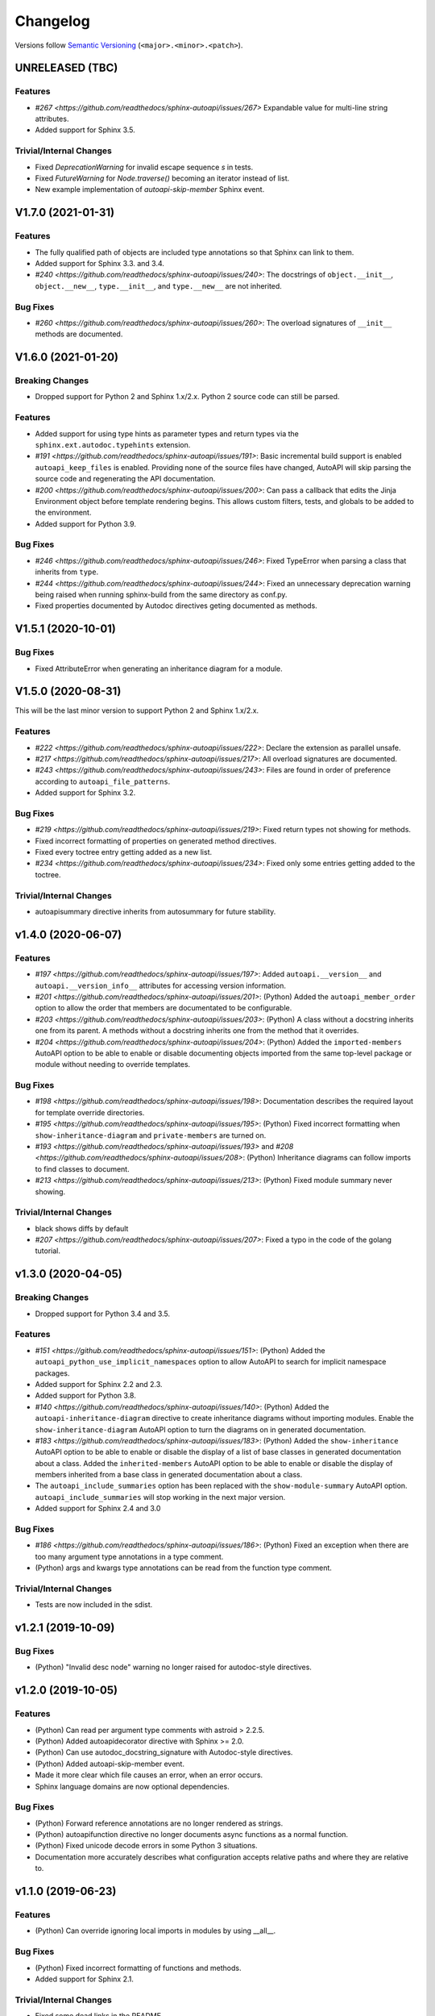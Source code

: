 Changelog
=========

Versions follow `Semantic Versioning <https://semver.org/>`_ (``<major>.<minor>.<patch>``).

UNRELEASED (TBC)
----------------

Features
^^^^^^^^

* `#267 <https://github.com/readthedocs/sphinx-autoapi/issues/267>`
  Expandable value for multi-line string attributes.
* Added support for Sphinx 3.5.

Trivial/Internal Changes
^^^^^^^^^^^^^^^^^^^^^^^^

* Fixed `DeprecationWarning` for invalid escape sequence `\s` in tests.
* Fixed `FutureWarning` for `Node.traverse()` becoming an iterator instead of list.
* New example implementation of `autoapi-skip-member` Sphinx event.


V1.7.0 (2021-01-31)
-------------------

Features
^^^^^^^^

* The fully qualified path of objects are included type annotations
  so that Sphinx can link to them.
* Added support for Sphinx 3.3. and 3.4.
* `#240 <https://github.com/readthedocs/sphinx-autoapi/issues/240>`:
  The docstrings of ``object.__init__``, ``object.__new__``,
  ``type.__init__``, and ``type.__new__`` are not inherited.

Bug Fixes
^^^^^^^^^

* `#260 <https://github.com/readthedocs/sphinx-autoapi/issues/260>`:
  The overload signatures of ``__init__`` methods are documented.


V1.6.0 (2021-01-20)
-------------------

Breaking Changes
^^^^^^^^^^^^^^^^

* Dropped support for Python 2 and Sphinx 1.x/2.x.
  Python 2 source code can still be parsed.

Features
^^^^^^^^

* Added support for using type hints as parameter types and return types
  via the ``sphinx.ext.autodoc.typehints`` extension.
* `#191 <https://github.com/readthedocs/sphinx-autoapi/issues/191>`:
  Basic incremental build support is enabled ``autoapi_keep_files`` is enabled.
  Providing none of the source files have changed,
  AutoAPI will skip parsing the source code and regenerating the API documentation.
* `#200 <https://github.com/readthedocs/sphinx-autoapi/issues/200>`:
  Can pass a callback that edits the Jinja Environment object before
  template rendering begins.
  This allows custom filters, tests, and globals to be added to the environment.
* Added support for Python 3.9.

Bug Fixes
^^^^^^^^^

* `#246 <https://github.com/readthedocs/sphinx-autoapi/issues/246>`:
  Fixed TypeError when parsing a class that inherits from ``type``.
* `#244 <https://github.com/readthedocs/sphinx-autoapi/issues/244>`:
  Fixed an unnecessary deprecation warning being raised when running
  sphinx-build from the same directory as conf.py.
* Fixed properties documented by Autodoc directives geting documented as methods.


V1.5.1 (2020-10-01)
-------------------

Bug Fixes
^^^^^^^^^

* Fixed AttributeError when generating an inheritance diagram for a module.


V1.5.0 (2020-08-31)
-------------------

This will be the last minor version to support Python 2 and Sphinx 1.x/2.x.

Features
^^^^^^^^

* `#222 <https://github.com/readthedocs/sphinx-autoapi/issues/222>`:
  Declare the extension as parallel unsafe.
* `#217 <https://github.com/readthedocs/sphinx-autoapi/issues/217>`:
  All overload signatures are documented.
* `#243 <https://github.com/readthedocs/sphinx-autoapi/issues/243>`:
  Files are found in order of preference according to ``autoapi_file_patterns``.
* Added support for Sphinx 3.2.

Bug Fixes
^^^^^^^^^

* `#219 <https://github.com/readthedocs/sphinx-autoapi/issues/219>`:
  Fixed return types not showing for methods.
* Fixed incorrect formatting of properties on generated method directives.
* Fixed every toctree entry getting added as a new list.
* `#234 <https://github.com/readthedocs/sphinx-autoapi/issues/234>`:
  Fixed only some entries getting added to the toctree.

Trivial/Internal Changes
^^^^^^^^^^^^^^^^^^^^^^^^

* autoapisummary directive inherits from autosummary for future stability.


v1.4.0 (2020-06-07)
-------------------

Features
^^^^^^^^

* `#197 <https://github.com/readthedocs/sphinx-autoapi/issues/197>`: Added
  ``autoapi.__version__`` and ``autoapi.__version_info__`` attributes
  for accessing version information.
* `#201 <https://github.com/readthedocs/sphinx-autoapi/issues/201>`: (Python)
  Added the ``autoapi_member_order`` option to allow the order that members
  are documentated to be configurable.
* `#203 <https://github.com/readthedocs/sphinx-autoapi/issues/203>`: (Python)
  A class without a docstring inherits one from its parent.
  A methods without a docstring inherits one from the method that it overrides.
* `#204 <https://github.com/readthedocs/sphinx-autoapi/issues/204>`: (Python)
  Added the ``imported-members`` AutoAPI option to be able to enable or disable
  documenting objects imported from the same top-level package or module
  without needing to override templates.

Bug Fixes
^^^^^^^^^

* `#198 <https://github.com/readthedocs/sphinx-autoapi/issues/198>`:
  Documentation describes the required layout for template override directories.
* `#195 <https://github.com/readthedocs/sphinx-autoapi/issues/195>`: (Python)
  Fixed incorrect formatting when ``show-inheritance-diagram``
  and ``private-members`` are turned on.
* `#193 <https://github.com/readthedocs/sphinx-autoapi/issues/193>` and
  `#208 <https://github.com/readthedocs/sphinx-autoapi/issues/208>`: (Python)
  Inheritance diagrams can follow imports to find classes to document.
* `#213 <https://github.com/readthedocs/sphinx-autoapi/issues/213>`: (Python)
  Fixed module summary never showing.

Trivial/Internal Changes
^^^^^^^^^^^^^^^^^^^^^^^^

* black shows diffs by default
* `#207 <https://github.com/readthedocs/sphinx-autoapi/issues/207>`:
  Fixed a typo in the code of the golang tutorial.


v1.3.0 (2020-04-05)
-------------------

Breaking Changes
^^^^^^^^^^^^^^^^

* Dropped support for Python 3.4 and 3.5.

Features
^^^^^^^^

* `#151 <https://github.com/readthedocs/sphinx-autoapi/issues/151>`: (Python)
  Added the ``autoapi_python_use_implicit_namespaces`` option to allow
  AutoAPI to search for implicit namespace packages.
* Added support for Sphinx 2.2 and 2.3.
* Added support for Python 3.8.
* `#140 <https://github.com/readthedocs/sphinx-autoapi/issues/140>`: (Python)
  Added the ``autoapi-inheritance-diagram`` directive to create
  inheritance diagrams without importing modules.
  Enable the ``show-inheritance-diagram`` AutoAPI option to
  turn the diagrams on in generated documentation.
* `#183 <https://github.com/readthedocs/sphinx-autoapi/issues/183>`: (Python)
  Added the ``show-inheritance`` AutoAPI option to be able to enable or disable
  the display of a list of base classes in generated documentation about a class.
  Added the ``inherited-members`` AutoAPI option to be able to enable or disable
  the display of members inherited from a base class
  in generated documentation about a class.
* The ``autoapi_include_summaries`` option has been replaced with the
  ``show-module-summary`` AutoAPI option.
  ``autoapi_include_summaries`` will stop working in the next major version.
* Added support for Sphinx 2.4 and 3.0

Bug Fixes
^^^^^^^^^

* `#186 <https://github.com/readthedocs/sphinx-autoapi/issues/186>`: (Python)
  Fixed an exception when there are too many argument type annotations
  in a type comment.
* (Python) args and kwargs type annotations can be read from
  the function type comment.

Trivial/Internal Changes
^^^^^^^^^^^^^^^^^^^^^^^^

* Tests are now included in the sdist.


v1.2.1 (2019-10-09)
-------------------

Bug Fixes
^^^^^^^^^

* (Python) "Invalid desc node" warning no longer raised for autodoc-style
  directives.


v1.2.0 (2019-10-05)
-------------------

Features
^^^^^^^^

* (Python) Can read per argument type comments with astroid > 2.2.5.
* (Python) Added autoapidecorator directive with Sphinx >= 2.0.
* (Python) Can use autodoc_docstring_signature with Autodoc-style directives.
* (Python) Added autoapi-skip-member event.
* Made it more clear which file causes an error, when an error occurs.
* Sphinx language domains are now optional dependencies.

Bug Fixes
^^^^^^^^^

* (Python) Forward reference annotations are no longer rendered as strings.
* (Python) autoapifunction directive no longer documents async functions as
  a normal function.
* (Python) Fixed unicode decode errors in some Python 3 situations.
* Documentation more accurately describes what configuration accepts
  relative paths and where they are relative to.


v1.1.0 (2019-06-23)
-------------------

Features
^^^^^^^^

* (Python) Can override ignoring local imports in modules by using __all__.

Bug Fixes
^^^^^^^^^

* (Python) Fixed incorrect formatting of functions and methods.
* Added support for Sphinx 2.1.

Trivial/Internal Changes
^^^^^^^^^^^^^^^^^^^^^^^^

* Fixed some dead links in the README.
* Fixed lint virtualenv.


v1.0.0 (2019-04-24)
-------------------

Features
^^^^^^^^

* `#100 <https://github.com/readthedocs/sphinx-autoapi/issues/100>`: (Python)
  Added support for documenting C extensions via ``.pyi`` stub files.
* Added support for Sphinx 2.0.
* Toned down the API reference index page.
* (Go) Patterns configured in ``autoapi_ignore`` are passed to godocjson.
* New and improved documentation.
* No longer need to set ``autoapi_add_toctree_entry`` to False when ``autoapi_generate_api_docs`` is False.
* `#139 <https://github.com/readthedocs/sphinx-autoapi/issues/139>`
  Added support for basic type annotations in documentation generation and autodoc-style directives.

Bug Fixes
^^^^^^^^^

* `#159 <https://github.com/readthedocs/sphinx-autoapi/issues/159>`: (Python)
  Fixed ``UnicodeDecodeError`` on Python 2 when a documenting an attribute that contains binary data.
* (Python) Fixed private submodules displaying when ``private-members`` is turned off.
* Templates no longer produce excessive whitespace.
* (Python) Fixed an error when giving an invalid object to an autodoc-style directive.

Trivial/Internal Changes
^^^^^^^^^^^^^^^^^^^^^^^^

* No longer pin the version of black.
* Added missing test environments to travis.


v0.7.1 (2019-02-04)
-------------------

Bug Fixes
^^^^^^^^^

* (Python) Fixed a false warning when importing a local module.


v0.7.0 (2019-01-30)
-------------------

Breaking Changes
^^^^^^^^^^^^^^^^

* Dropped support for Sphinx<1.6.

Features
^^^^^^^^

* Added debug messages about what AutoAPI is doing.

Bug Fixes
^^^^^^^^^

* `#156 <https://github.com/readthedocs/sphinx-autoapi/issues/156>`: (Python) Made import resolution more stable.

    Also capable of giving more detailed warnings.


Trivial/Internal Changes
^^^^^^^^^^^^^^^^^^^^^^^^

* Code is now formatted using black.
* Removed references to old css and js files.
* Replaced usage of deprecated Sphinx features.
* Reorganised tests to be more pytest-like.


v0.6.2 (2018-11-15)
-------------------

Bug Fixes
^^^^^^^^^

* (Python) Fixed some import chains failing to resolve depending on resolution order.


v0.6.1 (2018-11-14)
-------------------

Bug Fixes
^^^^^^^^^

* (Python) Fixed unicode decoding on Python 3.7.
* (Python) Fixed autodoc directives not documenting anything in submodules or subpackages.
* (Python) Fixed error parsing files with unicode docstrings.
* (Python) Fixed error when documenting something that's imported in more than one place.


Trivial/Internal Changes
^^^^^^^^^^^^^^^^^^^^^^^^

* (Python) Added Python 3.7 testing.
* Started testing against stable version of Sphinx 1.8.
* Fixed all "no title" warnings during tests.


v0.6.0 (2018-08-20)
-------------------

Breaking Changes
^^^^^^^^^^^^^^^^

* `#152 <https://github.com/readthedocs/sphinx-autoapi/issues/152>`: Removed the ``autoapi_add_api_root_toctree`` option.

    This has been replaced with the ``autoapi_add_toctree_entry`` option.

* `#25 <https://github.com/readthedocs/sphinx-autoapi/issues/25>`: Removed distutils support.
* Removed redundant ``package_dir`` and ``package_data`` options.

Features
^^^^^^^^

* (Python) Added viewcode support for imported members.
* `#146 <https://github.com/readthedocs/sphinx-autoapi/issues/146>`: (Python) No longer documents ``__init__()`` attributes without a docstring.
* `#153 <https://github.com/readthedocs/sphinx-autoapi/issues/153>`: (Python) Can document a public python API.
* `#111 <https://github.com/readthedocs/sphinx-autoapi/issues/111>`: (Python) Can opt to write manual documentation through new autodoc-style directives.
* `#152 <https://github.com/readthedocs/sphinx-autoapi/issues/152>`: Made it easier to remove default index page.

    Also removed autoapi_add_api_root_toctree config option

* `#150 <https://github.com/readthedocs/sphinx-autoapi/issues/150>`: (Python) ``private-members`` also controls private subpackages and submodules.
* (Python) Added support for static and class methods.
* (Python) Methods include ``self`` in their arguments.

    This more closely matches autodoc behaviour.

* `#145 <https://github.com/readthedocs/sphinx-autoapi/issues/145>`: (Python) Added support for detecting Python exceptions.
* (Python) Can control how __init__ docstring is displayed.
* (Python) Added support for viewcode.
* (Python) Source files no longer need to be in ``sys.path``.

Bug Fixes
^^^^^^^^^

* (Python) Fixed linking to builtin bases.
* (Python) Fixed properties being documented more than once when set in ``__init__()``.
* (Python) Fixed nested classes not getting displayed.
* `#148 <https://github.com/readthedocs/sphinx-autoapi/issues/148>`: (Python) Fixed astroid 2.0 compatibility.
* (Python) Fixed filtered classes and attributes getting displayed.
* (Python) Fixed incorrect display of long lists.
* `#125 <https://github.com/readthedocs/sphinx-autoapi/issues/125>`: (Javacript) Fixed running incorrect jsdoc command on Windows.
* `#125 <https://github.com/readthedocs/sphinx-autoapi/issues/125>`: (Python) Support specifying package directories in ``autoapi_dirs``.

Trivial/Internal Changes
^^^^^^^^^^^^^^^^^^^^^^^^

* Added Sphinx 1.7 and 1.8.0b1 testing.
* `#120 <https://github.com/readthedocs/sphinx-autoapi/issues/120>`: Updated documentation to remove outdated references.
* Removed old testing dependencies.
* `#143 <https://github.com/readthedocs/sphinx-autoapi/issues/143>`: Removed unnecessary wheel dependency.
